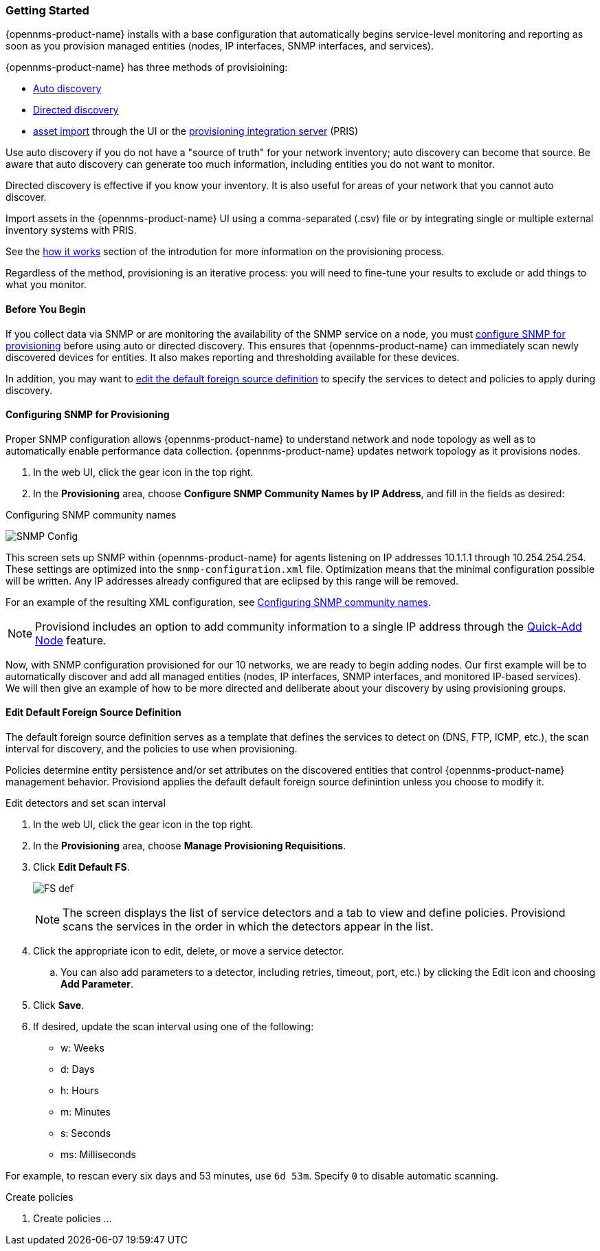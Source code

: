 // Allow GitHub image rendering
:imagesdir: ../../images

=== Getting Started

{opennms-product-name} installs with a base configuration that automatically begins service-level monitoring and reporting as soon as you provision managed entities (nodes, IP interfaces, SNMP interfaces, and services).

{opennms-product-name} has three methods of provisioining:

* xref:discovery-auto[Auto discovery]
* xref:discovery-directed[Directed discovery]
* link:#asset-import[asset import] through the UI or the https://docs.opennms.org/pris/branches/master/pris/pris.html[provisioning integration server] (PRIS)

Use auto discovery if you do not have a "source of truth" for your network inventory; auto discovery can become that source. Be aware that auto discovery can generate too much information, including entities you do not want to monitor. 

Directed discovery is effective if you know your inventory. It is also useful for areas of your network that you cannot auto discover.

Import assets in the {opennms-product-name} UI using a comma-separated (.csv) file or by integrating single or multiple external inventory systems with PRIS. 

See the link:#provisioning-works[how it works] section of the introdution for more information on the provisioning process. 

Regardless of the method, provisioning is an iterative process: you will need to fine-tune your results to exclude or add things to what you monitor.

==== Before You Begin

If you collect data via SNMP or are monitoring the availability of the SNMP service on a node, you must xref:provision-snmp-configuration [configure SNMP for provisioning] before using auto or directed discovery. 
This ensures that {opennms-product-name} can immediately scan newly discovered devices for entities.
It also makes reporting and thresholding available for these devices.

In addition, you may want to xref:foreign-source-definition[edit the default foreign source definition] to specify the services to detect and policies to apply during discovery. 

[[provision-snmp-configuration]]
==== Configuring SNMP for Provisioning

Proper SNMP configuration allows {opennms-product-name} to understand network and node topology as well as to automatically enable performance data collection.
{opennms-product-name} updates network topology as it provisions nodes.

. In the web UI, click the gear icon in the top right. 
. In the *Provisioning* area, choose *Configure SNMP Community Names by IP Address*, and fill in the fields as desired: 

.Configuring SNMP community names
image:../images/provisioning/SNMP_Config.png[]

This screen sets up SNMP within {opennms-product-name} for agents listening on IP addresses 10.1.1.1 through 10.254.254.254.
These settings are optimized into the `snmp-configuration.xml` file.
Optimization means that the minimal configuration possible will be written.
Any IP addresses already configured that are eclipsed by this range will be removed.

For an example of the resulting XML configuration, see link:#SNMP-commmunity-xml[Configuring SNMP community names].

NOTE: Provisiond includes an option to add community information to a single IP address through the link:#quick-add-node[Quick-Add Node] feature. 

Now, with SNMP configuration provisioned for our 10 networks, we are ready to begin adding nodes.
Our first example will be to automatically discover and add all managed entities (nodes, IP interfaces, SNMP interfaces, and monitored IP-based services).
We will then give an example of how to be more directed and deliberate about your discovery by using provisioning groups.

[[foreign-source-definition]]
==== Edit Default Foreign Source Definition

The default foreign source definition serves as a template that defines the services to detect on (DNS, FTP, ICMP, etc.), the scan interval for discovery, and the policies to use when provisioning. 

Policies determine entity persistence and/or set attributes on the discovered entities that control {opennms-product-name} management behavior. 
Provisiond applies the default default foreign source definintion unless you choose to modify it. 

.Edit detectors and set scan interval

. In the web UI, click the gear icon in the top right. 
. In the *Provisioning* area, choose *Manage Provisioning Requisitions*. 
. Click *Edit Default FS*. 

+

image:../images/provisioning/FS_def.png[]

+

NOTE: The screen displays the list of service detectors and a tab to view and define policies. 
Provisiond scans the services in the order in which the detectors appear in the list. 

. Click the appropriate icon to edit, delete, or move a service detector. 
.. You can also add parameters to a detector, including retries, timeout, port, etc.) by clicking the Edit icon and choosing *Add Parameter*. 
. Click *Save*. 
. If desired, update the scan interval using one of the following:

+ 

* w: Weeks
* d: Days
* h: Hours
* m: Minutes
* s: Seconds
* ms: Milliseconds

For example, to rescan every six days and 53 minutes, use `6d 53m`.
Specify `0` to disable automatic scanning. 

.Create policies

. Create policies ... 